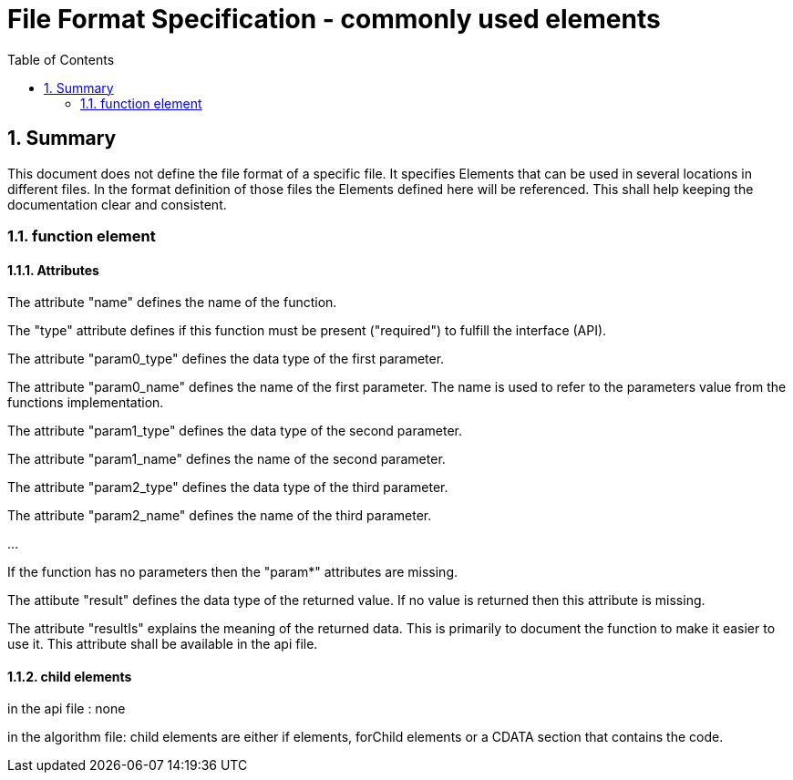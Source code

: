 File Format Specification - commonly used elements
=================================================
:toc:
:numbered:
:showcomments:

== Summary
This document does not define the file format of a specific file. It specifies Elements that can be used in several locations in different files. In the format definition of those files the Elements defined here will be referenced.  This shall help keeping the documentation clear and consistent.


=== function element
==== Attributes
The attribute "name" defines the name of the function.

The "type" attribute defines if this function must be present ("required") to fulfill the interface (API).

The attribute "param0_type" defines the data type of the first parameter.

The attribute "param0_name" defines the name of the first parameter. The name is used to refer to the parameters value from the functions implementation.

The attribute "param1_type" defines the data type of the second parameter.

The attribute "param1_name" defines the name of the second parameter.

The attribute "param2_type" defines the data type of the third parameter.

The attribute "param2_name" defines the name of the third parameter.

...

If the function has no parameters then the "param*" attributes are missing.

The attibute "result" defines the data type of the returned value. If no value is returned then this attribute is missing.

The attribute "resultIs" explains the meaning of the returned data. This is primarily to document the function to make it easier to use it. This attribute shall be available in the api file.

==== child elements
in the api file : none

in the algorithm file:  child elements are either if elements, forChild elements or a CDATA section that contains the code.
